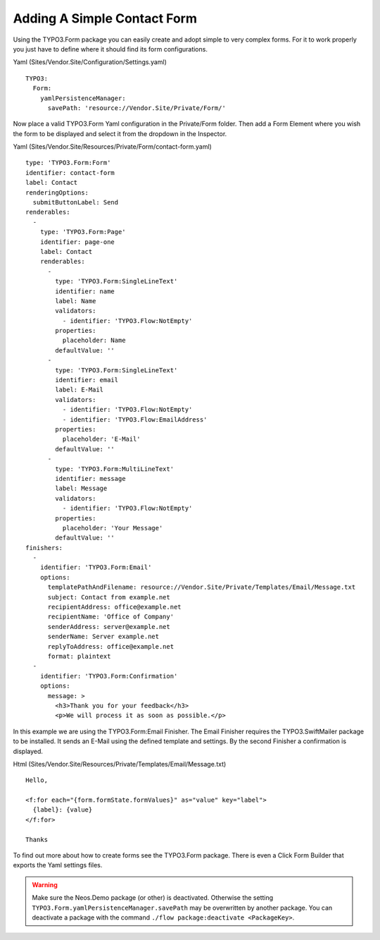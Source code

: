 ============================
Adding A Simple Contact Form
============================

Using the TYPO3.Form package you can easily create and adopt simple to very complex forms.
For it to work properly you just have to define where it should find its form configurations.

Yaml (Sites/Vendor.Site/Configuration/Settings.yaml) ::

  TYPO3:
    Form:
      yamlPersistenceManager:
        savePath: 'resource://Vendor.Site/Private/Form/'

Now place a valid TYPO3.Form Yaml configuration in the Private/Form folder. Then add a Form Element where
you wish the form to be displayed and select it from the dropdown in the Inspector.

Yaml (Sites/Vendor.Site/Resources/Private/Form/contact-form.yaml) ::

  type: 'TYPO3.Form:Form'
  identifier: contact-form
  label: Contact
  renderingOptions:
    submitButtonLabel: Send
  renderables:
    -
      type: 'TYPO3.Form:Page'
      identifier: page-one
      label: Contact
      renderables:
        -
          type: 'TYPO3.Form:SingleLineText'
          identifier: name
          label: Name
          validators:
            - identifier: 'TYPO3.Flow:NotEmpty'
          properties:
            placeholder: Name
          defaultValue: ''
        -
          type: 'TYPO3.Form:SingleLineText'
          identifier: email
          label: E-Mail
          validators:
            - identifier: 'TYPO3.Flow:NotEmpty'
            - identifier: 'TYPO3.Flow:EmailAddress'
          properties:
            placeholder: 'E-Mail'
          defaultValue: ''
        -
          type: 'TYPO3.Form:MultiLineText'
          identifier: message
          label: Message
          validators:
            - identifier: 'TYPO3.Flow:NotEmpty'
          properties:
            placeholder: 'Your Message'
          defaultValue: ''
  finishers:
    -
      identifier: 'TYPO3.Form:Email'
      options:
        templatePathAndFilename: resource://Vendor.Site/Private/Templates/Email/Message.txt
        subject: Contact from example.net
        recipientAddress: office@example.net
        recipientName: 'Office of Company'
        senderAddress: server@example.net
        senderName: Server example.net
        replyToAddress: office@example.net
        format: plaintext
    -
      identifier: 'TYPO3.Form:Confirmation'
      options:
        message: >
          <h3>Thank you for your feedback</h3>
          <p>We will process it as soon as possible.</p>

In this example we are using the TYPO3.Form:Email Finisher.
The Email Finisher requires the TYPO3.SwiftMailer package to be installed.
It sends an E-Mail using the defined template and settings.
By the second Finisher a confirmation is displayed.

Html (Sites/Vendor.Site/Resources/Private/Templates/Email/Message.txt) ::

  Hello,

  <f:for each="{form.formState.formValues}" as="value" key="label">
    {label}: {value}
  </f:for>

  Thanks

To find out more about how to create forms see the TYPO3.Form package. There is even a Click Form Builder that
exports the Yaml settings files.

.. warning:: Make sure the Neos.Demo package (or other) is deactivated. Otherwise the setting ``TYPO3.Form.yamlPersistenceManager.savePath`` may be overwritten by another package. You can deactivate a package with the command ``./flow package:deactivate <PackageKey>``.
